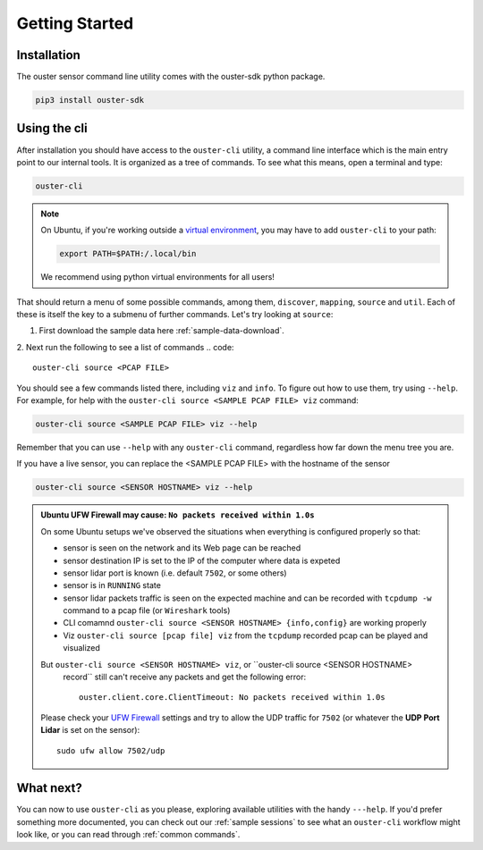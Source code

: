 Getting Started
===============

Installation
------------
The ouster sensor command line utility comes with the ouster-sdk python package.

.. code::

    pip3 install ouster-sdk

Using the cli
-------------

After installation you should have access to the ``ouster-cli`` utility, a command line interface
which is the main entry point to our internal tools. It is organized as a tree of
commands. To see what this means, open a terminal and type:

.. code::

    ouster-cli

.. note::

    On Ubuntu, if you're working outside a `virtual environment`_, you may have to add ``ouster-cli``
    to your path:

    .. code::
        
        export PATH=$PATH:/.local/bin

    We recommend using python virtual environments for all users!

That should return a menu of some possible commands, among them, ``discover``, ``mapping``, ``source`` and ``util``.
Each of these is itself the key to a submenu of further commands. Let's try looking
at ``source``:

1. First download the sample data here :ref:`sample-data-download`.
2. Next run the following to see a list of commands
.. code::

    ouster-cli source <PCAP FILE>

You should see a few commands listed there, including ``viz`` and ``info``. To figure out how to use
them, try using ``--help``. For example, for help with the ``ouster-cli source <SAMPLE PCAP FILE>
viz`` command:

.. code:: 

    ouster-cli source <SAMPLE PCAP FILE> viz --help

Remember that you can use ``--help`` with any ``ouster-cli`` command, regardless how far down the
menu tree you are.

If you have a live sensor, you can replace the <SAMPLE PCAP FILE> with the hostname of the sensor

.. code:: 

    ouster-cli source <SENSOR HOSTNAME> viz --help

.. admonition:: Ubuntu UFW Firewall may cause: ``No packets received within 1.0s``

    On some Ubuntu setups we've observed the situations when everything is configured properly so
    that:

    - sensor is seen on the network and its Web page can be reached
    - sensor destination IP is set to the IP of the computer where data is expeted
    - sensor lidar port is known (i.e. default ``7502``, or some others)
    - sensor is in ``RUNNING`` state
    - sensor lidar packets traffic is seen on the expected machine and can be recorded with
      ``tcpdump -w`` command to a pcap file (or ``Wireshark`` tools)
    - CLI comamnd ``ouster-cli source <SENSOR HOSTNAME> {info,config}`` are working properly
    - Viz ``ouster-cli source [pcap file] viz`` from the ``tcpdump`` recorded pcap can be played and
      visualized
    
    But ``ouster-cli source <SENSOR HOSTNAME> viz``, or ``ouster-cli source <SENSOR HOSTNAME>
     record`` still can't receive any packets and get the following error::

        ouster.client.core.ClientTimeout: No packets received within 1.0s

    Please check your `UFW Firewall`_ settings and try to allow the UDP traffic for ``7502``
    (or whatever the **UDP Port Lidar** is set on the sensor)::

        sudo ufw allow 7502/udp

.. _UFW Firewall: https://help.ubuntu.com/community/UFW


.. _virtual environment: https://docs.python.org/3/library/venv.html

What next?
----------

You can now to use ``ouster-cli`` as you please, exploring available utilities with the handy
``---help``. If you'd prefer something more documented, you can check out our :ref:`sample sessions`
to see what an ``ouster-cli`` workflow might look like, or you can read through :ref:`common
commands`.
